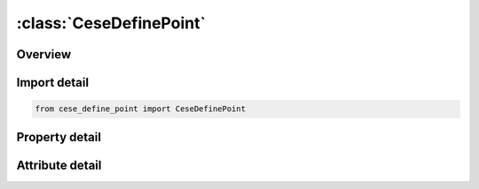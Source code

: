 





:class:`CeseDefinePoint`
========================


.. py:class:: cese_define_point.CeseDefinePoint(**kwargs)

   Bases: :py:obj:`ansys.dyna.core.lib.keyword_base.KeywordBase`


   
   DYNA CESE_DEFINE_POINT keyword
















   ..
       !! processed by numpydoc !!


.. py:currentmodule:: CeseDefinePoint

Overview
--------

.. tab-set::




   .. tab-item:: Properties

      .. list-table::
          :header-rows: 0
          :widths: auto

          * - :py:attr:`~nid`
            - Get or set the Identifier for this point.
          * - :py:attr:`~x`
            - Get or set the Coordinates of the point.
          * - :py:attr:`~y`
            - Get or set the Coordinates of the point.
          * - :py:attr:`~z`
            - Get or set the Coordinates of the point.


   .. tab-item:: Attributes

      .. list-table::
          :header-rows: 0
          :widths: auto

          * - :py:attr:`~keyword`
            - 
          * - :py:attr:`~subkeyword`
            - 






Import detail
-------------

.. code-block:: python

    from cese_define_point import CeseDefinePoint

Property detail
---------------

.. py:property:: nid
   :type: Optional[int]


   
   Get or set the Identifier for this point.
















   ..
       !! processed by numpydoc !!

.. py:property:: x
   :type: Optional[float]


   
   Get or set the Coordinates of the point.
















   ..
       !! processed by numpydoc !!

.. py:property:: y
   :type: Optional[float]


   
   Get or set the Coordinates of the point.
















   ..
       !! processed by numpydoc !!

.. py:property:: z
   :type: Optional[float]


   
   Get or set the Coordinates of the point.
















   ..
       !! processed by numpydoc !!



Attribute detail
----------------

.. py:attribute:: keyword
   :value: 'CESE'


.. py:attribute:: subkeyword
   :value: 'DEFINE_POINT'






